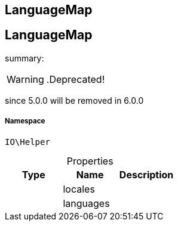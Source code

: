 :table-caption!:
:example-caption!:
:source-highlighter: prettify
:sectids!:

== LanguageMap


[[io__languagemap]]
== LanguageMap

summary: 


[WARNING]
    .Deprecated!     
====
    
since 5.0.0 will be removed in 6.0.0
    
====


===== Namespace

`IO\Helper`





.Properties
|===
|Type |Name |Description

|
    |locales
    |
|
    |languages
    |
|===

